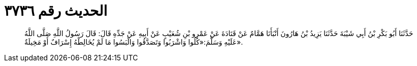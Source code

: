 
= الحديث رقم ٣٧٣٦

[quote.hadith]
حَدَّثَنَا أَبُو بَكْرِ بْنُ أَبِي شَيْبَةَ حَدَّثَنَا يَزِيدُ بْنُ هَارُونَ أَنْبَأَنَا هَمَّامٌ عَنْ قَتَادَةَ عَنْ عَمْرِو بْنِ شُعَيْبٍ عَنْ أَبِيهِ عَنْ جَدِّهِ قَالَ: قَالَ رَسُولُ اللَّهِ صَلَّى اللَّهُ عَلَيْهِ وَسَلَّمَ:«كُلُوا وَاشْرَبُوا وَتَصَدَّقُوا وَالْبَسُوا مَا لَمْ يُخَالِطْهُ إِسْرَافٌ أَوْ مَخِيلَةٌ».